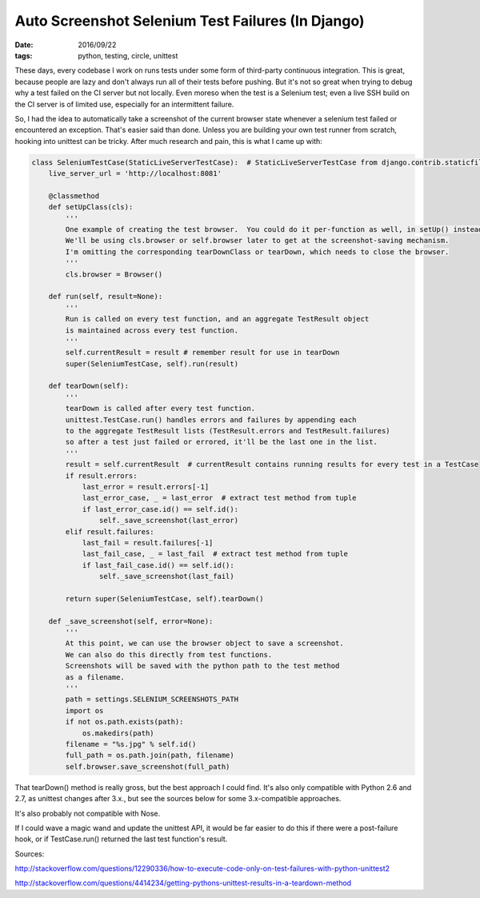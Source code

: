 Auto Screenshot Selenium Test Failures (In Django)
##################################################
:date: 2016/09/22
:tags: python, testing, circle, unittest

These days, every codebase I work on runs tests under some form of third-party continuous integration.  This is great,
because people are lazy and don't always run all of their tests before pushing.  But it's not so great when trying to debug
why a test failed on the CI server but not locally.  Even moreso when the test is a Selenium test; even a live SSH build
on the CI server is of limited use, especially for an intermittent failure.

So, I had the idea to automatically take a screenshot of the current browser state whenever a selenium test failed or encountered an exception.
That's easier said than done.  Unless you are building your own test runner from scratch, hooking into unittest can be tricky.  After
much research and pain, this is what I came up with:

.. code-block:: python

  class SeleniumTestCase(StaticLiveServerTestCase):  # StaticLiveServerTestCase from django.contrib.staticfiles
      live_server_url = 'http://localhost:8081'

      @classmethod
      def setUpClass(cls):
          '''
          One example of creating the test browser.  You could do it per-function as well, in setUp() instead.
          We'll be using cls.browser or self.browser later to get at the screenshot-saving mechanism.
          I'm omitting the corresponding tearDownClass or tearDown, which needs to close the browser.
          '''
          cls.browser = Browser()

      def run(self, result=None):
          '''
          Run is called on every test function, and an aggregate TestResult object
          is maintained across every test function.
          '''
          self.currentResult = result # remember result for use in tearDown
          super(SeleniumTestCase, self).run(result)

      def tearDown(self):
          '''
          tearDown is called after every test function.
          unittest.TestCase.run() handles errors and failures by appending each
          to the aggregate TestResult lists (TestResult.errors and TestResult.failures)
          so after a test just failed or errored, it'll be the last one in the list.
          '''
          result = self.currentResult  # currentResult contains running results for every test in a TestCase
          if result.errors:
              last_error = result.errors[-1]
              last_error_case, _ = last_error  # extract test method from tuple
              if last_error_case.id() == self.id():
                  self._save_screenshot(last_error)
          elif result.failures:
              last_fail = result.failures[-1]
              last_fail_case, _ = last_fail  # extract test method from tuple
              if last_fail_case.id() == self.id():
                  self._save_screenshot(last_fail)

          return super(SeleniumTestCase, self).tearDown()

      def _save_screenshot(self, error=None):
          '''
          At this point, we can use the browser object to save a screenshot.
          We can also do this directly from test functions.
          Screenshots will be saved with the python path to the test method
          as a filename.
          '''
          path = settings.SELENIUM_SCREENSHOTS_PATH
          import os
          if not os.path.exists(path):
              os.makedirs(path)
          filename = "%s.jpg" % self.id()
          full_path = os.path.join(path, filename)
          self.browser.save_screenshot(full_path)


That tearDown() method is really gross, but the best approach I could find. It's also only compatible with Python 2.6 and 2.7, as unittest
changes after 3.x., but see the sources below for some 3.x-compatible approaches.

It's also probably not compatible with Nose.

If I could wave a magic wand and update the unittest API, it would be far easier to do this if there were a post-failure hook, or if
TestCase.run() returned the last test function's result.

Sources:

http://stackoverflow.com/questions/12290336/how-to-execute-code-only-on-test-failures-with-python-unittest2

http://stackoverflow.com/questions/4414234/getting-pythons-unittest-results-in-a-teardown-method
